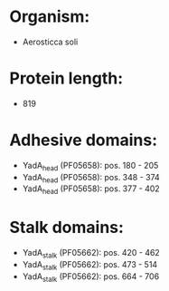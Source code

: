 * Organism:
- Aerosticca soli
* Protein length:
- 819
* Adhesive domains:
- YadA_head (PF05658): pos. 180 - 205
- YadA_head (PF05658): pos. 348 - 374
- YadA_head (PF05658): pos. 377 - 402
* Stalk domains:
- YadA_stalk (PF05662): pos. 420 - 462
- YadA_stalk (PF05662): pos. 473 - 514
- YadA_stalk (PF05662): pos. 664 - 706

